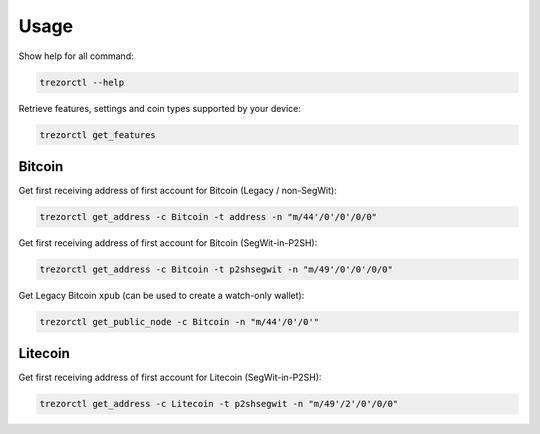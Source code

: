 Usage
=====

Show help for all command:

.. code::

  trezorctl --help


Retrieve features, settings and coin types supported by your device:

.. code::

  trezorctl get_features


Bitcoin
-------

Get first receiving address of first account for Bitcoin (Legacy / non-SegWit):

.. code::

  trezorctl get_address -c Bitcoin -t address -n "m/44'/0'/0'/0/0"


Get first receiving address of first account for Bitcoin (SegWit-in-P2SH):

.. code::

  trezorctl get_address -c Bitcoin -t p2shsegwit -n "m/49'/0'/0'/0/0"


Get Legacy Bitcoin ``xpub`` (can be used to create a watch-only wallet):

.. code::

  trezorctl get_public_node -c Bitcoin -n "m/44'/0'/0'"


Litecoin
--------

Get first receiving address of first account for Litecoin (SegWit-in-P2SH):

.. code::

  trezorctl get_address -c Litecoin -t p2shsegwit -n "m/49'/2'/0'/0/0"
